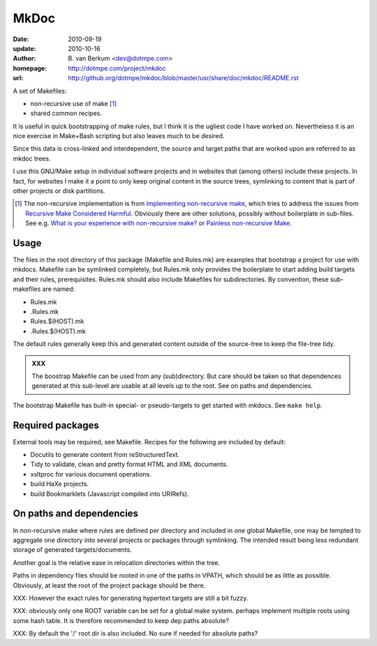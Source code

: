 MkDoc
=====
:date: 2010-09-19
:update: 2010-10-16
:author: \B. van Berkum  <dev@dotmpe.com>
:homepage: http://dotmpe.com/project/mkdoc
:url: http://github.org/dotmpe/mkdoc/blob/master/usr/share/doc/mkdoc/README.rst
.. :url: http://github.org/dotmpe/mkdoc/blob/master/README.rst


A set of Makefiles:

- non-recursive use of make [#]_
- shared common recipes.

It is useful in quick bootstrapping of make rules, but I think it is the ugliest
code I have worked on. Nevertheless it is an nice exercise in Make+Bash scripting
but also leaves much to be desired.

Since this data is cross-linked and interdependent, the source and target paths
that are worked upon are referred to as mkdoc trees. 

I use this GNU/Make setup in individual software projects and in websites that 
(among others) include these projects. In fact, for websites I make it a point to 
only keep original content in the source trees, symlinking to content that is part 
of other projects or disk partitions.

.. [#] The non-recursive implementation is from `Implementing non-recursive make  <http://www.xs4all.nl/~evbergen/nonrecursive-make.html>`__, which tries to address the issues from `Recursive Make Considered Harmful  <http://miller.emu.id.au/pmiller/books/rmch/>`__. Obviously there are other solutions, possibly without boilerplate in sub-files. See e.g. `What is your experience with non-recursive make? <http://stackoverflow.com/questions/559216/what-is-your-experience-with-non-recursive-make>`__ or `Painless non-recursive Make <http://www.cmcrossroads.com/ask-mr-make/8133-painless-non-recursive-make>`__.

Usage
-----
The files in the root directory of this package (Makefile and Rules.mk) are
examples that bootstrap a project for use with mkdocs. Makefile can be
symlinked completely, but Rules.mk only provides the boilerplate to start adding 
build targets and their rules, prerequisites. Rules.mk should also include Makefiles
for subdirectories. By convention, these sub-makefiles are named:

- Rules.mk
- .Rules.mk
- Rules.$(HOST).mk
- .Rules.$(HOST).mk

The default rules generally keep this and generated content outside of the source-tree to keep the file-tree tidy.

.. admonition:: XXX
   
   The boostrap Makefile can be used from any (sub)directory. 
   But care should be taken so
   that dependences generated at this sub-level are usable at all levels up to
   the root. See on paths and dependencies.

The bootstrap Makefile has built-in special- or pseudo-targets to get started with
mkdocs. See ``make help``.

Required packages
-----------------
External tools may be required, see Makefile.
Recipes for the following are included by default:

- Docutils to generate content from reStructuredText.
- Tidy to validate, clean and pretty format HTML and XML documents.
- xsltproc for various document operations.
- build HaXe projects.
- build Bookmarklets (Javascript compiled into URIRefs).  

On paths and dependencies
-------------------------
In non-recursive make where rules are defined per directory and included in one
global Makefile, one may be tempted to aggregate one directory into several
projects or packages through symlinking. 
The intended result being less redundant storage of generated targets/documents.

Another goal is the relative ease in relocation directories within the tree.

Paths in dependency files should be rooted in one of the paths in VPATH, which
should be as little as possible. Obviously, at least the root of the project
package should be there. 

XXX: However the exact rules for generating hypertext targets are still a bit fuzzy.

XXX: obviously only one ROOT variable can be set for a global make system.
perhaps implement multiple roots using some hash table. It is therefore
recommended to keep dep paths absolute? 

XXX: By default the '/' root dir is also included. No sure if needed for
absolute paths?

